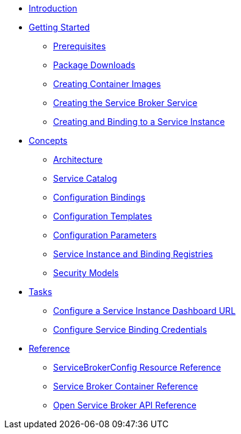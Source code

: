 * xref:index.adoc[Introduction]
* xref:install/index.adoc[Getting Started]
** xref:install/prerequisites.adoc[Prerequisites]
** xref:install/packages.adoc[Package Downloads]
** xref:install/container.adoc[Creating Container Images]
** xref:install/kubernetes.adoc[Creating the Service Broker Service]
** xref:install/serviceinstance.adoc[Creating and Binding to a Service Instance]
* xref:concepts/index.adoc[Concepts]
** xref:concepts/architecture.adoc[Architecture]
** xref:concepts/catalog.adoc[Service Catalog]
** xref:concepts/bindings.adoc[Configuration Bindings]
** xref:concepts/templates.adoc[Configuration Templates]
** xref:concepts/parameters.adoc[Configuration Parameters]
** xref:concepts/registry.adoc[Service Instance and Binding Registries]
** xref:concepts/security.adoc[Security Models]
* xref:tasks/index.adoc[Tasks]
** xref:tasks/service-instance-url.adoc[Configure a Service Instance Dashboard URL]
** xref:tasks/service-binding-credentials.adoc[Configure Service Binding Credentials]
* xref:reference/index.adoc[Reference]
** xref:reference/servicebrokerconfigs.adoc[ServiceBrokerConfig Resource Reference]
** xref:reference/container.adoc[Service Broker Container Reference]
** xref:reference/osb-api.adoc[Open Service Broker API Reference]
